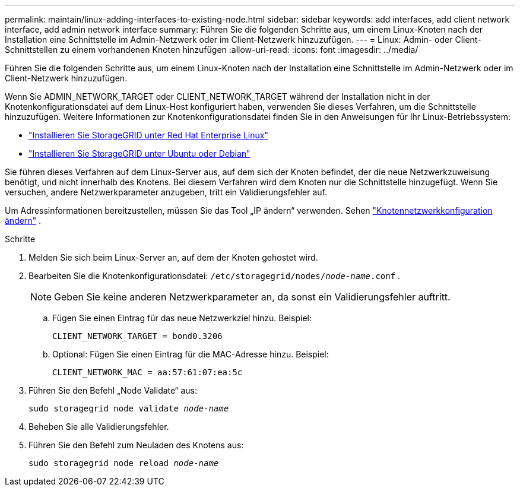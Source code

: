 ---
permalink: maintain/linux-adding-interfaces-to-existing-node.html 
sidebar: sidebar 
keywords: add interfaces, add client network interface, add admin network interface 
summary: Führen Sie die folgenden Schritte aus, um einem Linux-Knoten nach der Installation eine Schnittstelle im Admin-Netzwerk oder im Client-Netzwerk hinzuzufügen. 
---
= Linux: Admin- oder Client-Schnittstellen zu einem vorhandenen Knoten hinzufügen
:allow-uri-read: 
:icons: font
:imagesdir: ../media/


[role="lead"]
Führen Sie die folgenden Schritte aus, um einem Linux-Knoten nach der Installation eine Schnittstelle im Admin-Netzwerk oder im Client-Netzwerk hinzuzufügen.

Wenn Sie ADMIN_NETWORK_TARGET oder CLIENT_NETWORK_TARGET während der Installation nicht in der Knotenkonfigurationsdatei auf dem Linux-Host konfiguriert haben, verwenden Sie dieses Verfahren, um die Schnittstelle hinzuzufügen. Weitere Informationen zur Knotenkonfigurationsdatei finden Sie in den Anweisungen für Ihr Linux-Betriebssystem:

* link:../rhel/index.html["Installieren Sie StorageGRID unter Red Hat Enterprise Linux"]
* link:../ubuntu/index.html["Installieren Sie StorageGRID unter Ubuntu oder Debian"]


Sie führen dieses Verfahren auf dem Linux-Server aus, auf dem sich der Knoten befindet, der die neue Netzwerkzuweisung benötigt, und nicht innerhalb des Knotens.  Bei diesem Verfahren wird dem Knoten nur die Schnittstelle hinzugefügt. Wenn Sie versuchen, andere Netzwerkparameter anzugeben, tritt ein Validierungsfehler auf.

Um Adressinformationen bereitzustellen, müssen Sie das Tool „IP ändern“ verwenden. Sehen link:changing-nodes-network-configuration.html["Knotennetzwerkkonfiguration ändern"] .

.Schritte
. Melden Sie sich beim Linux-Server an, auf dem der Knoten gehostet wird.
. Bearbeiten Sie die Knotenkonfigurationsdatei: `/etc/storagegrid/nodes/_node-name_.conf` .
+

NOTE: Geben Sie keine anderen Netzwerkparameter an, da sonst ein Validierungsfehler auftritt.

+
.. Fügen Sie einen Eintrag für das neue Netzwerkziel hinzu. Beispiel:
+
`CLIENT_NETWORK_TARGET = bond0.3206`

.. Optional: Fügen Sie einen Eintrag für die MAC-Adresse hinzu. Beispiel:
+
`CLIENT_NETWORK_MAC = aa:57:61:07:ea:5c`



. Führen Sie den Befehl „Node Validate“ aus:
+
`sudo storagegrid node validate _node-name_`

. Beheben Sie alle Validierungsfehler.
. Führen Sie den Befehl zum Neuladen des Knotens aus:
+
`sudo storagegrid node reload _node-name_`


